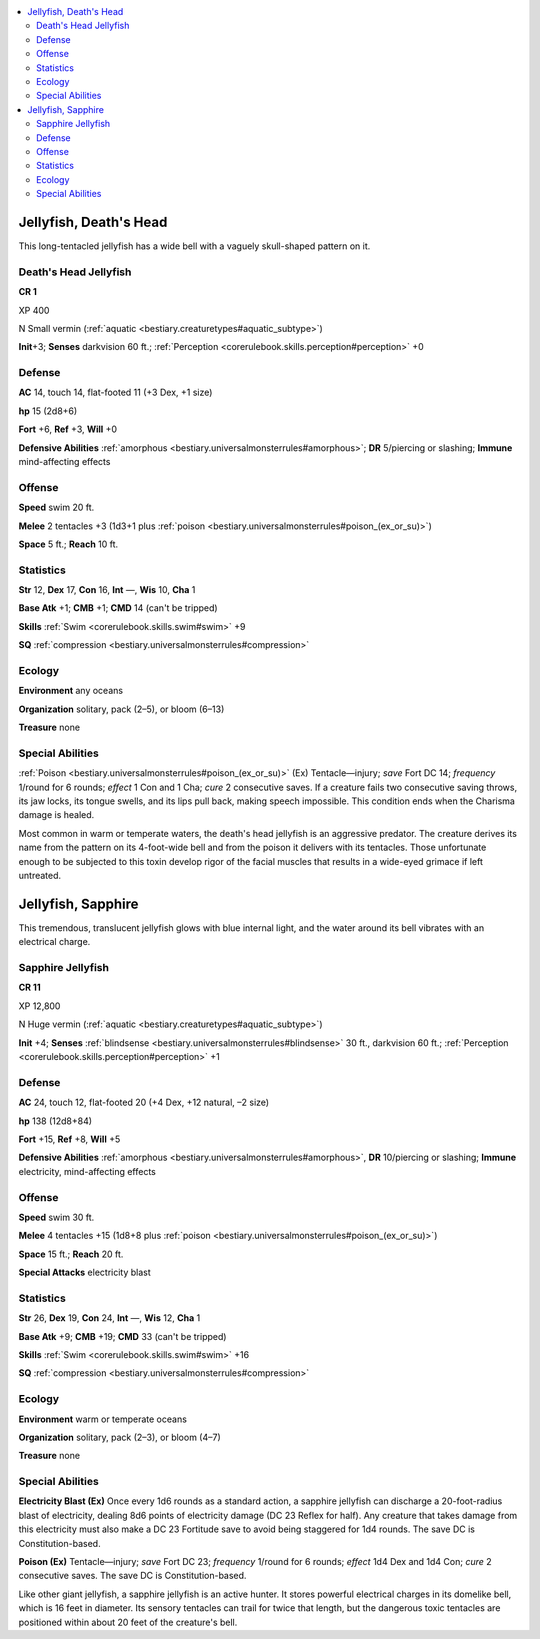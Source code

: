 
.. _`bestiary3.jellyfish`:

.. contents:: \ 

.. _`bestiary3.jellyfish#jellyfish_deaths_head`:

Jellyfish, Death's Head
************************

This long-tentacled jellyfish has a wide bell with a vaguely skull-shaped pattern on it.

.. _`bestiary3.jellyfish#deaths_head_jellyfish`:

Death's Head Jellyfish
=======================

**CR 1** 

XP 400

N Small vermin (:ref:`aquatic <bestiary.creaturetypes#aquatic_subtype>`\ )

\ **Init**\ +3; \ **Senses**\  darkvision 60 ft.; :ref:`Perception <corerulebook.skills.perception#perception>`\  +0

.. _`bestiary3.jellyfish#defense`:

Defense
========

\ **AC**\  14, touch 14, flat-footed 11 (+3 Dex, +1 size)

\ **hp**\  15 (2d8+6)

\ **Fort**\  +6, \ **Ref**\  +3, \ **Will**\  +0

\ **Defensive Abilities**\  :ref:`amorphous <bestiary.universalmonsterrules#amorphous>`\ ; \ **DR**\  5/piercing or slashing; \ **Immune**\  mind-affecting effects

.. _`bestiary3.jellyfish#offense`:

Offense
========

\ **Speed**\  swim 20 ft.

\ **Melee**\  2 tentacles +3 (1d3+1 plus :ref:`poison <bestiary.universalmonsterrules#poison_(ex_or_su)>`\ )

\ **Space**\  5 ft.; \ **Reach**\  10 ft.

.. _`bestiary3.jellyfish#statistics`:

Statistics
===========

\ **Str**\  12, \ **Dex**\  17, \ **Con**\  16, \ **Int**\  —, \ **Wis**\  10, \ **Cha**\  1

\ **Base Atk**\  +1; \ **CMB**\  +1; \ **CMD**\  14 (can't be tripped)

\ **Skills**\  :ref:`Swim <corerulebook.skills.swim#swim>`\  +9

\ **SQ**\  :ref:`compression <bestiary.universalmonsterrules#compression>`

.. _`bestiary3.jellyfish#ecology`:

Ecology
========

\ **Environment**\  any oceans

\ **Organization**\  solitary, pack (2–5), or bloom (6–13)

\ **Treasure**\  none

.. _`bestiary3.jellyfish#special_abilities`:

Special Abilities
==================

:ref:`Poison <bestiary.universalmonsterrules#poison_(ex_or_su)>`\  (Ex) Tentacle—injury; \ *save*\  Fort DC 14; \ *frequency*\  1/round for 6 rounds; \ *effect*\  1 Con and 1 Cha; \ *cure*\  2 consecutive saves. If a creature fails two consecutive saving throws, its jaw locks, its tongue swells, and its lips pull back, making speech impossible. This condition ends when the Charisma damage is healed.

Most common in warm or temperate waters, the death's head jellyfish is an aggressive predator. The creature derives its name from the pattern on its 4-foot-wide bell and from the poison it delivers with its tentacles. Those unfortunate enough to be subjected to this toxin develop rigor of the facial muscles that results in a wide-eyed grimace if left untreated.

.. _`bestiary3.jellyfish#jellyfish_sapphire`:

Jellyfish, Sapphire
********************

This tremendous, translucent jellyfish glows with blue internal light, and the water around its bell vibrates with an electrical charge.

.. _`bestiary3.jellyfish#sapphire_jellyfish`:

Sapphire Jellyfish
===================

**CR 11** 

XP 12,800

N Huge vermin (:ref:`aquatic <bestiary.creaturetypes#aquatic_subtype>`\ )

\ **Init**\  +4; \ **Senses**\  :ref:`blindsense <bestiary.universalmonsterrules#blindsense>`\  30 ft., darkvision 60 ft.; :ref:`Perception <corerulebook.skills.perception#perception>`\  +1

Defense
========

\ **AC**\  24, touch 12, flat-footed 20 (+4 Dex, +12 natural, –2 size)

\ **hp**\  138 (12d8+84)

\ **Fort**\  +15, \ **Ref**\  +8, \ **Will**\  +5

\ **Defensive Abilities**\  :ref:`amorphous <bestiary.universalmonsterrules#amorphous>`\ , \ **DR**\  10/piercing or slashing; \ **Immune**\  electricity, mind-affecting effects

Offense
========

\ **Speed**\  swim 30 ft.

\ **Melee**\  4 tentacles +15 (1d8+8 plus :ref:`poison <bestiary.universalmonsterrules#poison_(ex_or_su)>`\ )

\ **Space**\  15 ft.; \ **Reach**\  20 ft.

\ **Special Attacks**\  electricity blast

Statistics
===========

\ **Str**\  26, \ **Dex**\  19, \ **Con**\  24, \ **Int**\  —, \ **Wis**\  12, \ **Cha**\  1

\ **Base Atk**\  +9; \ **CMB**\  +19; \ **CMD**\  33 (can't be tripped)

\ **Skills**\  :ref:`Swim <corerulebook.skills.swim#swim>`\  +16

\ **SQ**\  :ref:`compression <bestiary.universalmonsterrules#compression>`

Ecology
========

\ **Environment**\  warm or temperate oceans

\ **Organization**\  solitary, pack (2–3), or bloom (4–7)

\ **Treasure**\  none

Special Abilities
==================

\ **Electricity Blast (Ex)**\  Once every 1d6 rounds as a standard action, a sapphire jellyfish can discharge a 20-foot-radius blast of electricity, dealing 8d6 points of electricity damage (DC 23 Reflex for half). Any creature that takes damage from this electricity must also make a DC 23 Fortitude save to avoid being staggered for 1d4 rounds. The save DC is Constitution-based.

\ **Poison (Ex)**\  Tentacle—injury; \ *save*\  Fort DC 23; \ *frequency*\  1/round for 6 rounds; \ *effect*\  1d4 Dex and 1d4 Con; \ *cure*\  2 consecutive saves. The save DC is Constitution-based.

Like other giant jellyfish, a sapphire jellyfish is an active hunter. It stores powerful electrical charges in its domelike bell, which is 16 feet in diameter. Its sensory tentacles can trail for twice that length, but the dangerous toxic tentacles are positioned within about 20 feet of the creature's bell.
